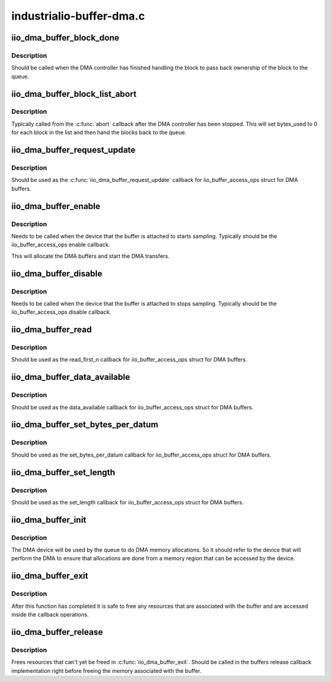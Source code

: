 .. -*- coding: utf-8; mode: rst -*-

=========================
industrialio-buffer-dma.c
=========================


.. _`iio_dma_buffer_block_done`:

iio_dma_buffer_block_done
=========================

.. c:function:: void iio_dma_buffer_block_done (struct iio_dma_buffer_block *block)

    Indicate that a block has been completed

    :param struct iio_dma_buffer_block \*block:
        The completed block



.. _`iio_dma_buffer_block_done.description`:

Description
-----------

Should be called when the DMA controller has finished handling the block to
pass back ownership of the block to the queue.



.. _`iio_dma_buffer_block_list_abort`:

iio_dma_buffer_block_list_abort
===============================

.. c:function:: void iio_dma_buffer_block_list_abort (struct iio_dma_buffer_queue *queue, struct list_head *list)

    Indicate that a list block has been aborted

    :param struct iio_dma_buffer_queue \*queue:
        Queue for which to complete blocks.

    :param struct list_head \*list:
        List of aborted blocks. All blocks in this list must be from ``queue``\ .



.. _`iio_dma_buffer_block_list_abort.description`:

Description
-----------

Typically called from the :c:func:`abort` callback after the DMA controller has been
stopped. This will set bytes_used to 0 for each block in the list and then
hand the blocks back to the queue.



.. _`iio_dma_buffer_request_update`:

iio_dma_buffer_request_update
=============================

.. c:function:: int iio_dma_buffer_request_update (struct iio_buffer *buffer)

    DMA buffer request_update callback

    :param struct iio_buffer \*buffer:
        The buffer which to request an update



.. _`iio_dma_buffer_request_update.description`:

Description
-----------

Should be used as the :c:func:`iio_dma_buffer_request_update` callback for
iio_buffer_access_ops struct for DMA buffers.



.. _`iio_dma_buffer_enable`:

iio_dma_buffer_enable
=====================

.. c:function:: int iio_dma_buffer_enable (struct iio_buffer *buffer, struct iio_dev *indio_dev)

    Enable DMA buffer

    :param struct iio_buffer \*buffer:
        IIO buffer to enable

    :param struct iio_dev \*indio_dev:
        IIO device the buffer is attached to



.. _`iio_dma_buffer_enable.description`:

Description
-----------

Needs to be called when the device that the buffer is attached to starts
sampling. Typically should be the iio_buffer_access_ops enable callback.

This will allocate the DMA buffers and start the DMA transfers.



.. _`iio_dma_buffer_disable`:

iio_dma_buffer_disable
======================

.. c:function:: int iio_dma_buffer_disable (struct iio_buffer *buffer, struct iio_dev *indio_dev)

    Disable DMA buffer

    :param struct iio_buffer \*buffer:
        IIO DMA buffer to disable

    :param struct iio_dev \*indio_dev:
        IIO device the buffer is attached to



.. _`iio_dma_buffer_disable.description`:

Description
-----------

Needs to be called when the device that the buffer is attached to stops
sampling. Typically should be the iio_buffer_access_ops disable callback.



.. _`iio_dma_buffer_read`:

iio_dma_buffer_read
===================

.. c:function:: int iio_dma_buffer_read (struct iio_buffer *buffer, size_t n, char __user *user_buffer)

    DMA buffer read callback

    :param struct iio_buffer \*buffer:
        Buffer to read form

    :param size_t n:
        Number of bytes to read

    :param char __user \*user_buffer:
        Userspace buffer to copy the data to



.. _`iio_dma_buffer_read.description`:

Description
-----------

Should be used as the read_first_n callback for iio_buffer_access_ops
struct for DMA buffers.



.. _`iio_dma_buffer_data_available`:

iio_dma_buffer_data_available
=============================

.. c:function:: size_t iio_dma_buffer_data_available (struct iio_buffer *buf)

    DMA buffer data_available callback

    :param struct iio_buffer \*buf:
        Buffer to check for data availability



.. _`iio_dma_buffer_data_available.description`:

Description
-----------

Should be used as the data_available callback for iio_buffer_access_ops
struct for DMA buffers.



.. _`iio_dma_buffer_set_bytes_per_datum`:

iio_dma_buffer_set_bytes_per_datum
==================================

.. c:function:: int iio_dma_buffer_set_bytes_per_datum (struct iio_buffer *buffer, size_t bpd)

    DMA buffer set_bytes_per_datum callback

    :param struct iio_buffer \*buffer:
        Buffer to set the bytes-per-datum for

    :param size_t bpd:
        The new bytes-per-datum value



.. _`iio_dma_buffer_set_bytes_per_datum.description`:

Description
-----------

Should be used as the set_bytes_per_datum callback for iio_buffer_access_ops
struct for DMA buffers.



.. _`iio_dma_buffer_set_length`:

iio_dma_buffer_set_length
=========================

.. c:function:: int iio_dma_buffer_set_length (struct iio_buffer *buffer, int length)

    DMA buffer set_length callback

    :param struct iio_buffer \*buffer:
        Buffer to set the length for

    :param int length:
        The new buffer length



.. _`iio_dma_buffer_set_length.description`:

Description
-----------

Should be used as the set_length callback for iio_buffer_access_ops
struct for DMA buffers.



.. _`iio_dma_buffer_init`:

iio_dma_buffer_init
===================

.. c:function:: int iio_dma_buffer_init (struct iio_dma_buffer_queue *queue, struct device *dev, const struct iio_dma_buffer_ops *ops)

    Initialize DMA buffer queue

    :param struct iio_dma_buffer_queue \*queue:
        Buffer to initialize

    :param struct device \*dev:
        DMA device

    :param const struct iio_dma_buffer_ops \*ops:
        DMA buffer queue callback operations



.. _`iio_dma_buffer_init.description`:

Description
-----------

The DMA device will be used by the queue to do DMA memory allocations. So it
should refer to the device that will perform the DMA to ensure that
allocations are done from a memory region that can be accessed by the device.



.. _`iio_dma_buffer_exit`:

iio_dma_buffer_exit
===================

.. c:function:: void iio_dma_buffer_exit (struct iio_dma_buffer_queue *queue)

    Cleanup DMA buffer queue

    :param struct iio_dma_buffer_queue \*queue:
        Buffer to cleanup



.. _`iio_dma_buffer_exit.description`:

Description
-----------

After this function has completed it is safe to free any resources that are
associated with the buffer and are accessed inside the callback operations.



.. _`iio_dma_buffer_release`:

iio_dma_buffer_release
======================

.. c:function:: void iio_dma_buffer_release (struct iio_dma_buffer_queue *queue)

    Release final buffer resources

    :param struct iio_dma_buffer_queue \*queue:
        Buffer to release



.. _`iio_dma_buffer_release.description`:

Description
-----------

Frees resources that can't yet be freed in :c:func:`iio_dma_buffer_exit`. Should be
called in the buffers release callback implementation right before freeing
the memory associated with the buffer.

